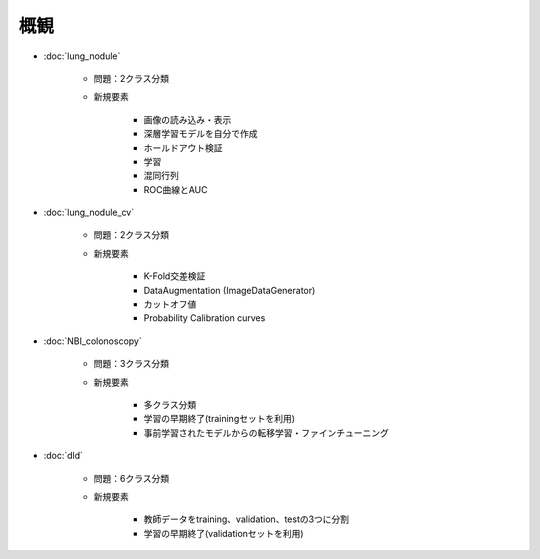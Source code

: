 概観
****

* :doc:`lung_nodule`

   * 問題：2クラス分類
   * 新規要素

      * 画像の読み込み・表示
      * 深層学習モデルを自分で作成
      * ホールドアウト検証
      * 学習
      * 混同行列
      * ROC曲線とAUC

* :doc:`lung_nodule_cv`

   * 問題：2クラス分類
   * 新規要素

      * K-Fold交差検証
      * DataAugmentation (ImageDataGenerator)
      * カットオフ値
      * Probability Calibration curves

* :doc:`NBI_colonoscopy`

   * 問題：3クラス分類
   * 新規要素

      * 多クラス分類
      * 学習の早期終了(trainingセットを利用)
      * 事前学習されたモデルからの転移学習・ファインチューニング


* :doc:`dld`

   * 問題：6クラス分類
   * 新規要素

      * 教師データをtraining、validation、testの3つに分割
      * 学習の早期終了(validationセットを利用)
